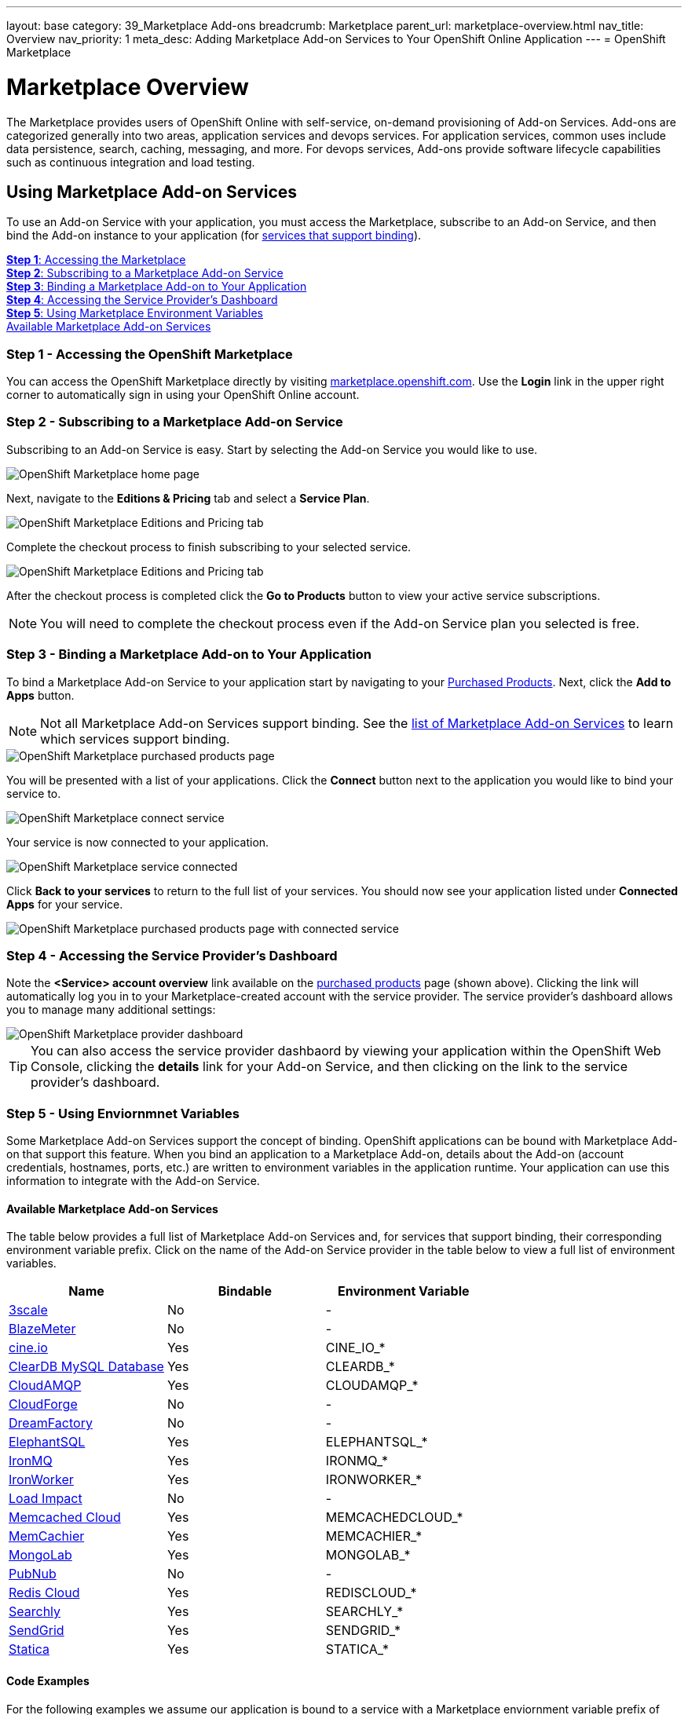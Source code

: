 ---
layout: base
category: 39_Marketplace Add-ons
breadcrumb: Marketplace
parent_url: marketplace-overview.html
nav_title: Overview
nav_priority: 1
meta_desc: Adding Marketplace Add-on Services to Your OpenShift Online Application
---
= OpenShift Marketplace

[float]
= Marketplace Overview

[.lead]
The Marketplace provides users of OpenShift Online with self-service, on-demand provisioning of Add-on Services. Add-ons are categorized generally into two areas, application services and devops services. For application services, common uses include data persistence, search, caching, messaging, and more. For devops services, Add-ons provide software lifecycle capabilities such as continuous integration and load testing.  

== Using Marketplace Add-on Services
To use an Add-on Service with your application, you must access the Marketplace, subscribe to an Add-on Service, and then bind the Add-on instance to your application (for link:#services-list[services that support binding]).

link:#access-marketplace[*Step 1*: Accessing the Marketplace] +
link:#subscribe-service[*Step 2*: Subscribing to a Marketplace Add-on Service] +
link:#bind-service[*Step 3*: Binding a Marketplace Add-on to Your Application] +
link:#provider-dashboard[*Step 4*: Accessing the Service Provider's Dashboard] +
link:#environment-variables[*Step 5*: Using Marketplace Environment Variables] + 
link:#services-list[Available Marketplace Add-on Services]

[[access-marketplace]]
=== Step 1 - Accessing the OpenShift Marketplace
You can access the OpenShift Marketplace directly by visiting link:https://marketplace.openshift.com/[marketplace.openshift.com]. Use the *Login* link in the upper right corner to automatically sign in using your OpenShift Online account.

[[subscribe-service]]
=== Step 2 - Subscribing to a Marketplace Add-on Service
Subscribing to an Add-on Service is easy. Start by selecting the Add-on Service you would like to use.

image::marketplace/marketplace_home.png[OpenShift Marketplace home page]

Next, navigate to the *Editions &amp; Pricing* tab and select a *Service Plan*.

image::marketplace/marketplace_editions.png[OpenShift Marketplace Editions and Pricing tab]

Complete the checkout process to finish subscribing to your selected service.

image::marketplace/marketplace_checkout.png[OpenShift Marketplace Editions and Pricing tab]

After the checkout process is completed click the *Go to Products* button to view your active service subscriptions.

NOTE: You will need to complete the checkout process even if the Add-on Service plan you selected is free.

[[bind-service]]
=== Step 3 - Binding a Marketplace Add-on to Your Application
To bind a Marketplace Add-on Service to your application start by navigating to your link:https://marketplace.openshift.com/openshift#accounts[Purchased Products]. Next, click the *Add to Apps* button.

NOTE: Not all Marketplace Add-on Services support binding. See the link:#services-list[list of Marketplace Add-on Services] to learn which services support binding.

image::marketplace/marketplace_purchased.png[OpenShift Marketplace purchased products page]

You will be presented with a list of your applications. Click the *Connect* button next to the application you would like to bind your service to.

image::marketplace/marketplace_connect.png[OpenShift Marketplace connect service]

Your service is now connected to your application.

image::marketplace/marketplace_connected.png[OpenShift Marketplace service connected]

Click *Back to your services* to return to the full list of your services. You should now see your application listed under *Connected Apps* for your service.

image::marketplace/marketplace_purchased_connected.png[OpenShift Marketplace purchased products page with connected service]

[[provider-dashboard]]
=== Step 4 - Accessing the Service Provider's Dashboard
Note the *<Service> account overview* link available on the link:https://marketplace.openshift.com/openshift#accounts[purchased products] page (shown above). Clicking the link will automatically log you in to your Marketplace-created account with the service provider. The service provider's dashboard allows you to manage many additional settings:

image::marketplace/marketplace_provider_dashboard.png[OpenShift Marketplace provider dashboard]

TIP: You can also access the service provider dashbaord by viewing your application within the OpenShift Web Console, clicking the *details* link for your Add-on Service, and then clicking on the link to the service provider's dashboard.

[[environment-variables]]
=== Step 5 - Using Enviornmnet Variables
Some Marketplace Add-on Services support the concept of binding. OpenShift applications can be bound with Marketplace Add-on that support this feature. When you bind an application to a Marketplace Add-on, details about the Add-on (account credentials, hostnames, ports, etc.) are written to environment variables in the application runtime. Your application can use this information to integrate with the Add-on Service.

[[services-list]]
==== Available Marketplace Add-on Services
The table below provides a full list of Marketplace Add-on Services and, for services that support binding, their corresponding environment variable prefix. Click on the name of the Add-on Service provider in the table below to view a full list of environment variables.

[options="header"]
|===
|Name|Bindable|Environment Variable
|link:marketplace-3scale.html[3scale]|No|-
|link:marketplace-blazemeter.html[BlazeMeter]|No|-
|link:marketplace-cine-io.html[cine.io]|Yes|CINE_IO_*
|link:marketplace-cleardb-mysql-database.html[ClearDB MySQL Database]|Yes|CLEARDB_*
|link:marketplace-cloudamqp.html[CloudAMQP]|Yes|CLOUDAMQP_*
|link:marketplace-cloudforge.html[CloudForge]|No|-
|link:marketplace-dreamfactory.html[DreamFactory]|No|-
|link:marketplace-elephantsql.html[ElephantSQL]|Yes|ELEPHANTSQL_*
|link:marketplace-ironmq.html[IronMQ]|Yes|IRONMQ_*
|link:marketplace-ironworker.html[IronWorker]|Yes|IRONWORKER_*
|link:marketplace-load-impact.html[Load Impact]|No|-
|link:marketplace-memcached-cloud.html[Memcached Cloud]|Yes|MEMCACHEDCLOUD_*
|link:marketplace-memcachier.html[MemCachier]|Yes|MEMCACHIER_*
|link:marketplace-mongolab.html[MongoLab]|Yes|MONGOLAB_*
|link:marketplace-pubnub.html[PubNub]|No|-
|link:marketplace-redis-cloud.html[Redis Cloud]|Yes|REDISCLOUD_*
|link:marketplace-searchly.html[Searchly]|Yes|SEARCHLY_*
|link:marketplace-sendgrid.html[SendGrid]|Yes|SENDGRID_*
|link:marketplace-statica.html[Statica]|Yes|STATICA_*
|===

[[code-examples]]
==== Code Examples
For the following examples we assume our application is bound to a service with a Marketplace enviornment variable prefix of `SERVICE_*` with the following variables:

|===
|Variable Name|Example Value
|SERVICE_USERNAME|YOUR_USERNAME
|SERVICE_PASSWORD|YOUR_PASSWORD
|===

The following code examples show how to access Marketplace environment variables within your application.

link:#java[Java] +
link:#nodejs[Node.js] +
link:#perl[Perl] +
link:#php[PHP] +
link:#python[Python] +
link:#ruby[Ruby]

[[java]]
===== Java
Using Marketplace environment variables within your application:

[source, java]
----
public class Example {
  public static void main(String[] args) {
    System.getenv('SERVICE_USERNAME'); // "YOUR_USERNAME"
    System.getenv('SERVICE_PASSWORD'); // "YOUR_PASSWORD"
  }
}
----

[[nodejs]]
===== Node.js
Using Marketplace environment variables within your application:

[source, javascript]
----
process.env.SERVICE_USERNAME; // "YOUR_USERNAME"
accountInfo.SERVICE_PASSWORD; // "YOUR_PASSWORD"
----

[[perl]]
===== Perl
Using Marketplace environment variables within your application:

[source, perl]
----
$ENV{'SERVICE_USERNAME'}; # "YOUR_USERNAME"
$ENV{'SERVICE_PASSWORD'}; # "YOUR_PASSWORD"
----

[[php]]
===== PHP
Using Marketplace environment variables within your application:

[source, php]
----
getenv('SERVICE_USERNAME'); // "YOUR_USERNAME"
getenv('SERVICE_PASSWORD'); // "YOUR_PASSWORD"
----

[[python]]
===== Python
Using Marketplace environment variables within your application:

[source, python]
----
import os

os.getenv('SERVICE_USERNAME') # "YOUR_USERNAME"
os.getenv('SERVICE_PASSWORD') # "YOUR_PASSWORD"
----

[[ruby]]
===== Ruby
Using Marketplace environment variables within your application:

[source, ruby]
----
ENV['SERVICE_USERNAME'] # "YOUR_USERNAME"
ENV['SERVICE_PASSWORD'] # "YOUR_PASSWORD"
----
